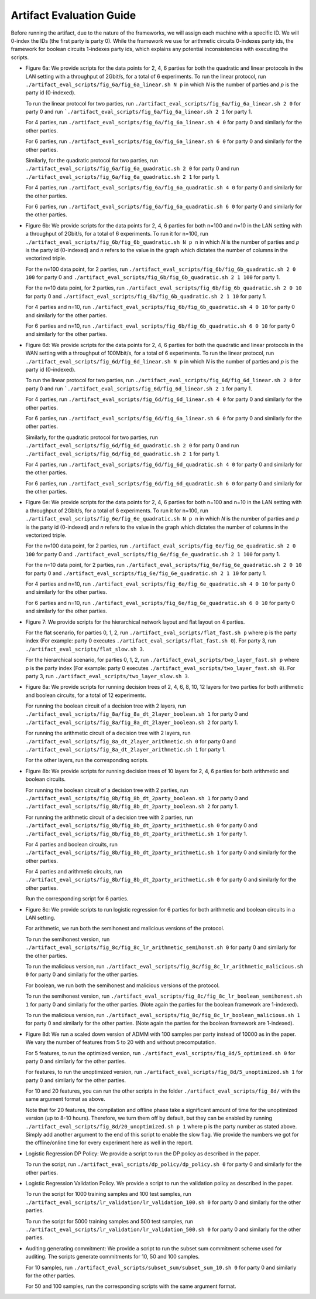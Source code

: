 .. _artifact:

**********************************
Artifact Evaluation Guide
**********************************

Before running the artifact, due to the nature of the frameworks, we will assign each machine with a specific ID. We will 0-index the IDs (the first party is party 0). While the framework we use for arithmetic circuits 0-indexes party ids, the framework for boolean circuits 1-indexes party ids, which explains any potential inconsistencies with executing the scripts.

- Figure 6a: We provide scripts for the data points for 2, 4, 6 parties for both the quadratic and linear protocols in the LAN 
  setting with a throughput of 2Gbit/s, for a total of 6 experiments.
  To run the linear protocol, run ``./artifact_eval_scripts/fig_6a/fig_6a_linear.sh N p`` in which `N` is the number of parties and `p` is the party id (0-indexed).

  To run the linear protocol for two parties, run ``./artifact_eval_scripts/fig_6a/fig_6a_linear.sh 2 0`` for party 0 and 
  run ```./artifact_eval_scripts/fig_6a/fig_6a_linear.sh 2 1`` for party 1.

  For 4 parties, run ``./artifact_eval_scripts/fig_6a/fig_6a_linear.sh 4 0`` for party 0 and similarly for the other parties.

  For 6 parties, run ``./artifact_eval_scripts/fig_6a/fig_6a_linear.sh 6 0`` for party 0 and similarly for the other parties.


  Similarly, for the quadratic protocol for two parties, run ``./artifact_eval_scripts/fig_6a/fig_6a_quadratic.sh 2 0`` for party 0 and run ``./artifact_eval_scripts/fig_6a/fig_6a_quadratic.sh 2 1`` for party 1.

  For 4 parties, run ``./artifact_eval_scripts/fig_6a/fig_6a_quadratic.sh 4 0`` for party 0 and similarly for the other parties.

  For 6 parties, run ``./artifact_eval_scripts/fig_6a/fig_6a_quadratic.sh 6 0`` for party 0 and similarly for the other parties.


- Figure 6b: We provide scripts for the data points for 2, 4, 6 parties for both n=100 and n=10 in the LAN setting with a 
  throughput of 2Gbit/s, for a total of 6 experiments. To run it for n=100, run ``./artifact_eval_scripts/fig_6b/fig_6b_quadratic.sh N p n`` in which `N`
  is the number of parties and `p` is the party id (0-indexed) and `n` refers to the value in the graph which dictates the
  number of columns in the vectorized triple.

  For the n=100 data point, for 2 parties, run ``./artifact_eval_scripts/fig_6b/fig_6b_quadratic.sh 2 0 100`` for party 0
  and ``./artifact_eval_scripts/fig_6b/fig_6b_quadratic.sh 2 1 100`` for party 1.

  For the n=10 data point, for 2 parties, run ``./artifact_eval_scripts/fig_6b/fig_6b_quadratic.sh 2 0 10`` for party 0
  and ``./artifact_eval_scripts/fig_6b/fig_6b_quadratic.sh 2 1 10`` for party 1.

  For 4 parties and n=10, run ``./artifact_eval_scripts/fig_6b/fig_6b_quadratic.sh 4 0 10`` for party 0 and similarly for the other parties.

  For 6 parties and n=10, run ``./artifact_eval_scripts/fig_6b/fig_6b_quadratic.sh 6 0 10`` for party 0 and similarly for the other parties.

- Figure 6d: We provide scripts for the data points for 2, 4, 6 parties for both the quadratic and linear protocols in the WAN 
  setting with a throughput of 100Mbit/s, for a total of 6 experiments.
  To run the linear protocol, run ``./artifact_eval_scripts/fig_6d/fig_6d_linear.sh N p`` in which `N` is the number of parties and `p` is the party id (0-indexed).

  To run the linear protocol for two parties, run ``./artifact_eval_scripts/fig_6d/fig_6d_linear.sh 2 0`` for party 0 and 
  run ```./artifact_eval_scripts/fig_6d/fig_6d_linear.sh 2 1`` for party 1.

  For 4 parties, run ``./artifact_eval_scripts/fig_6d/fig_6d_linear.sh 4 0`` for party 0 and similarly for the other parties.

  For 6 parties, run ``./artifact_eval_scripts/fig_6d/fig_6a_linear.sh 6 0`` for party 0 and similarly for the other parties.


  Similarly, for the quadratic protocol for two parties, run ``./artifact_eval_scripts/fig_6d/fig_6d_quadratic.sh 2 0`` for party 0 and run ``./artifact_eval_scripts/fig_6d/fig_6d_quadratic.sh 2 1`` for party 1.

  For 4 parties, run ``./artifact_eval_scripts/fig_6d/fig_6d_quadratic.sh 4 0`` for party 0 and similarly for the other parties.

  For 6 parties, run ``./artifact_eval_scripts/fig_6d/fig_6d_quadratic.sh 6 0`` for party 0 and similarly for the other parties.

- Figure 6e: We provide scripts for the data points for 2, 4, 6 parties for both n=100 and n=10 in the LAN setting with a 
  throughput of 2Gbit/s, for a total of 6 experiments. To run it for n=100, run 
  ``./artifact_eval_scripts/fig_6e/fig_6e_quadratic.sh N p n`` in which `N` is the number of parties and `p` is the party id 
  (0-indexed) and `n` refers to the value in the graph which dictates the number of columns in the vectorized triple.

  For the n=100 data point, for 2 parties, run ``./artifact_eval_scripts/fig_6e/fig_6e_quadratic.sh 2 0 100`` for party 0
  and ``./artifact_eval_scripts/fig_6e/fig_6e_quadratic.sh 2 1 100`` for party 1.

  For the n=10 data point, for 2 parties, run ``./artifact_eval_scripts/fig_6e/fig_6e_quadratic.sh 2 0 10`` for party 0
  and ``./artifact_eval_scripts/fig_6e/fig_6e_quadratic.sh 2 1 10`` for party 1.

  For 4 parties and n=10, run ``./artifact_eval_scripts/fig_6e/fig_6e_quadratic.sh 4 0 10`` for party 0 and similarly for the other parties.

  For 6 parties and n=10, run ``./artifact_eval_scripts/fig_6e/fig_6e_quadratic.sh 6 0 10`` for party 0 and similarly for the other parties.


- Figure 7: We provide scripts for the hierarchical network layout and flat layout on 4 parties. 
  
  For the flat scenario, for parties 0, 1, 2, run ``./artifact_eval_scripts/flat_fast.sh p`` where p is the party index (For example: party 0 executes ``./artifact_eval_scripts/flat_fast.sh 0``). For party 3, run 
  ``./artifact_eval_scripts/flat_slow.sh 3``.

  For the hierarchical scenario, for parties 0, 1, 2, run ``./artifact_eval_scripts/two_layer_fast.sh p`` where p is the party index (For example: party 0 executes ``./artifact_eval_scripts/two_layer_fast.sh 0``). For party 3, run 
  ``./artifact_eval_scripts/two_layer_slow.sh 3``.



- Figure 8a: We provide scripts for running decision trees of 2, 4, 6, 8, 10, 12 layers for two parties for both arithmetic 
  and boolean circuits, for a total of 12 experiments. 

  For running the boolean circuit of a decision tree with 2 layers, run
  ``./artifact_eval_scripts/fig_8a/fig_8a_dt_2layer_boolean.sh 1`` for party 0 and 
  ``./artifact_eval_scripts/fig_8a/fig_8a_dt_2layer_boolean.sh 2`` for party 1.

  For running the arithmetic circuit of a decision tree with 2 layers, run
  ``./artifact_eval_scripts/fig_8a_dt_2layer_arithmetic.sh 0`` for party 0 and 
  ``./artifact_eval_scripts/fig_8a_dt_2layer_arithmetic.sh 1`` for party 1.

  For the other layers, run the corresponding scripts.


- Figure 8b: We provide scripts for running decision trees of 10 layers for 2, 4, 6 parties for both arithmetic and boolean 
  circuits. 

  For running the boolean circuit of a decision tree with 2 parties, run
  ``./artifact_eval_scripts/fig_8b/fig_8b_dt_2party_boolean.sh 1`` for party 0 and
  ``./artifact_eval_scripts/fig_8b/fig_8b_dt_2party_boolean.sh 2`` for party 1.

  For running the arithmetic circuit of a decision tree with 2 parties, run
  ``./artifact_eval_scripts/fig_8b/fig_8b_dt_2party_arithmetic.sh 0`` for party 0 and
  ``./artifact_eval_scripts/fig_8b/fig_8b_dt_2party_arithmetic.sh 1`` for party 1.

  For 4 parties and boolean circuits, run
  ``./artifact_eval_scripts/fig_8b/fig_8b_dt_2party_arithmetic.sh 1`` for party 0 and similarly for the other parties.

  For 4 parties and arithmetic circuits, run
  ``./artifact_eval_scripts/fig_8b/fig_8b_dt_2party_arithmetic.sh 0`` for party 0 and similarly for the other parties.

  Run the corresponding script for 6 parties.

- Figure 8c: We provide scripts to run logistic regression for 6 parties for both arithmetic and boolean circuits in a LAN 
  setting.

  For arithmetic, we run both the semihonest and malicious versions of the protocol. 

  To run the semihonest version, run ``./artifact_eval_scripts/fig_8c/fig_8c_lr_arithmetic_semihonst.sh 0`` for party 0 and
  similarly for the other parties.

  To run the malicious version, run ``./artifact_eval_scripts/fig_8c/fig_8c_lr_arithmetic_malicious.sh 0`` for party 0 and
  similarly for the other parties.

  For boolean, we run both the semihonest and malicious versions of the protocol.

  To run the semihonest version, run ``./artifact_eval_scripts/fig_8c/fig_8c_lr_boolean_semihonest.sh 1`` for party 0 and
  similarly for the other parties. (Note again the parties for the boolean framework are 1-indexed).

  To run the malicious version, run ``./artifact_eval_scripts/fig_8c/fig_8c_lr_boolean_malicious.sh 1`` for party 0 and
  similarly for the other parties. (Note again the parties for the boolean framework are 1-indexed).


- Figure 8d: We run a scaled down version of ADMM with 100 samples per party instead of 10000 as in the paper. We vary the
  number of features from 5 to 20 with and without precomputation.

  For 5 features, to run the optimized version, run ``./artifact_eval_scripts/fig_8d/5_optimized.sh 0`` for party 0 and
  similarly for the other parties.

  For features, to run the unoptimized version, run ``./artifact_eval_scripts/fig_8d/5_unoptimized.sh 1`` for party 0 
  and similarly for the other parties.

  For 10 and 20 features, you can run the other scripts in the folder ``./artifact_eval_scripts/fig_8d/`` with the same
  argument format as above.

  Note that for 20 features, the compilation and offline phase take a significant amount of time for the unoptimized version
  (up to 8-10 hours). Therefore, we turn them off by default, but they can be enabled by running
  ``./artifact_eval_scripts/fig_8d/20_unoptimized.sh p 1`` where p is the party number as stated above. Simply add another
  argument to the end of this script to enable the slow flag.
  We provide the numbers we got for the offline/online time for every experiment here as well in the report.


- Logistic Regression DP Policy: We provide a script to run the DP policy as described in the paper. 

  To run the script, run ``./artifact_eval_scripts/dp_policy/dp_policy.sh 0`` for party 0 and similarly for the other parties.


- Logistic Regression Validation Policy. We provide a script to run the validation policy as described in the paper.

  To run the script for 1000 training samples and 100 test samples, run 
  ``./artifact_eval_scripts/lr_validation/lr_validation_100.sh 0`` for party 0 and similarly for the other parties.

  To run the script for 5000 training samples and 500 test samples, run 
  ``./artifact_eval_scripts/lr_validation/lr_validation_500.sh 0`` for party 0 and similarly for the other parties.


- Auditing generating commitment: We provide a script to run the subset sum commitment scheme used for auditing. The scripts
  generate commitments for 10, 50 and 100 samples.

  For 10 samples, run ``./artifact_eval_scripts/subset_sum/subset_sum_10.sh 0`` for party 0 and similarly for the other parties.

  For 50 and 100 samples, run the corresponding scripts with the same argument format.




